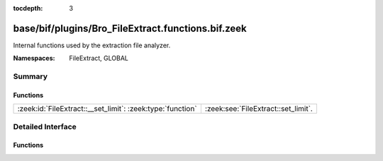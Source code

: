 :tocdepth: 3

base/bif/plugins/Bro_FileExtract.functions.bif.zeek
===================================================
.. zeek:namespace:: FileExtract
.. zeek:namespace:: GLOBAL

Internal functions used by the extraction file analyzer.

:Namespaces: FileExtract, GLOBAL

Summary
~~~~~~~
Functions
#########
========================================================== ===================================
:zeek:id:`FileExtract::__set_limit`: :zeek:type:`function` :zeek:see:`FileExtract::set_limit`.
========================================================== ===================================


Detailed Interface
~~~~~~~~~~~~~~~~~~
Functions
#########
.. zeek:id:: FileExtract::__set_limit

   :Type: :zeek:type:`function` (file_id: :zeek:type:`string`, args: :zeek:type:`any`, n: :zeek:type:`count`) : :zeek:type:`bool`

   :zeek:see:`FileExtract::set_limit`.


